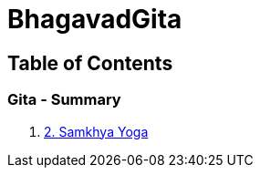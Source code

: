 = BhagavadGita
:linkcss:
:imagesdir: ./images
:stylesdir: stylesheets/
:stylesheet:  colony.css
:data-uri:

== Table of Contents

=== Gita - Summary

1. link:./2.samkya-yoga.adoc[2. Samkhya Yoga]
